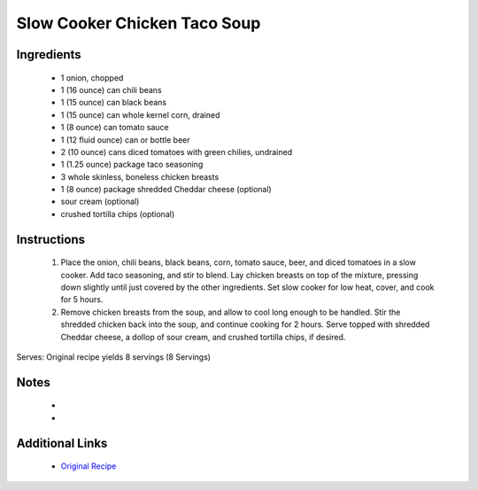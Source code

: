 Slow Cooker Chicken Taco Soup
=============================

Ingredients
-----------
 * 1 onion, chopped
 * 1 (16 ounce) can chili beans
 * 1 (15 ounce) can black beans
 * 1 (15 ounce) can whole kernel corn, drained
 * 1 (8 ounce) can tomato sauce
 * 1 (12 fluid ounce) can or bottle beer
 * 2 (10 ounce) cans diced tomatoes with green chilies, undrained
 * 1 (1.25 ounce) package taco seasoning
 * 3 whole skinless, boneless chicken breasts
 * 1 (8 ounce) package shredded Cheddar cheese (optional)
 * sour cream (optional)
 * crushed tortilla chips (optional)

Instructions
-------------
 #. Place the onion, chili beans, black beans, corn, tomato sauce, beer, and diced tomatoes in a slow cooker. Add taco seasoning, and stir to blend. Lay chicken breasts on top of the mixture, pressing down slightly until just covered by the other ingredients. Set slow cooker for low heat, cover, and cook for 5 hours.
 #. Remove chicken breasts from the soup, and allow to cool long enough to be handled. Stir the shredded chicken back into the soup, and continue cooking for 2 hours. Serve topped with shredded Cheddar cheese, a dollop of sour cream, and crushed tortilla chips, if desired.

Serves: Original recipe yields 8 servings (8 Servings)

Notes
-----
 * 
 * 

Additional Links
----------------
 * `Original Recipe <http://allrecipes.com/recipe/70343/slow-cooker-chicken-taco-soup/>`__